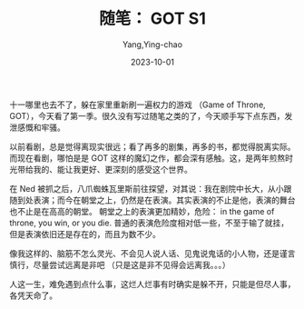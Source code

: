:PROPERTIES:
:ID:       7016b8c0-2880-42ce-a06a-7af2018a4b6e
:END:
#+TITLE: 随笔： GOT S1
#+AUTHOR: Yang,Ying-chao
#+EMAIL:  yang.yingchao@qq.com
#+DATE:   2023-10-01
#+OPTIONS:  ^:nil _:nil H:7 num:t toc:2 \n:nil ::t |:t -:t f:t *:t tex:t d:(HIDE) tags:not-in-toc
#+STARTUP:   oddeven lognotestate
#+SEQ_TODO: TODO(t) INPROGRESS(i) WAITING(w@) | DONE(d) CANCELED(c@)
#+LANGUAGE: en
#+TAGS:     noexport(n)
#+EXCLUDE_TAGS: noexport
#+FILETAGS: :GOT:

十一哪里也去不了，躲在家里重新刷一遍权力的游戏 （Game of Throne, GOT），今天看了第一季。很久没有写过随笔之类的了，今天顺手写下点东西，发泄感慨和牢骚。

以前看剧，总是觉得离现实很远；看了再多的剧集，再多的书，都觉得脱离实际。而现在看剧，哪怕是是 GOT 这样的魔幻之作，都会深有感触。这，是两年煎熬时光带给我的、能让我更好、更深刻的感受这个世界。

在 Ned 被抓之后，八爪蜘蛛瓦里斯前往探望，对其说：我在剧院中长大，从小跟随到处表演；而今在朝堂之上，仍然是在表演。其实表演的不止是他，表演的舞台也不止是在高高的朝堂。
朝堂之上的表演更加精妙，危险： in the game of throne, you win, or you die. 普通的表演危险度相对低一些，不至于输了就挂，但是表演依旧还是存在的，而且为数不少。

像我这样的、脑筋不怎么灵光、不会见人说人话、见鬼说鬼话的小人物，还是谨言慎行，尽量尝试远离是非吧 （只是这是非不见得会远离我。。。）

人这一生，难免遇到点什么事，这烂人烂事有时确实是躲不开，只能是但尽人事，各凭天命了。
